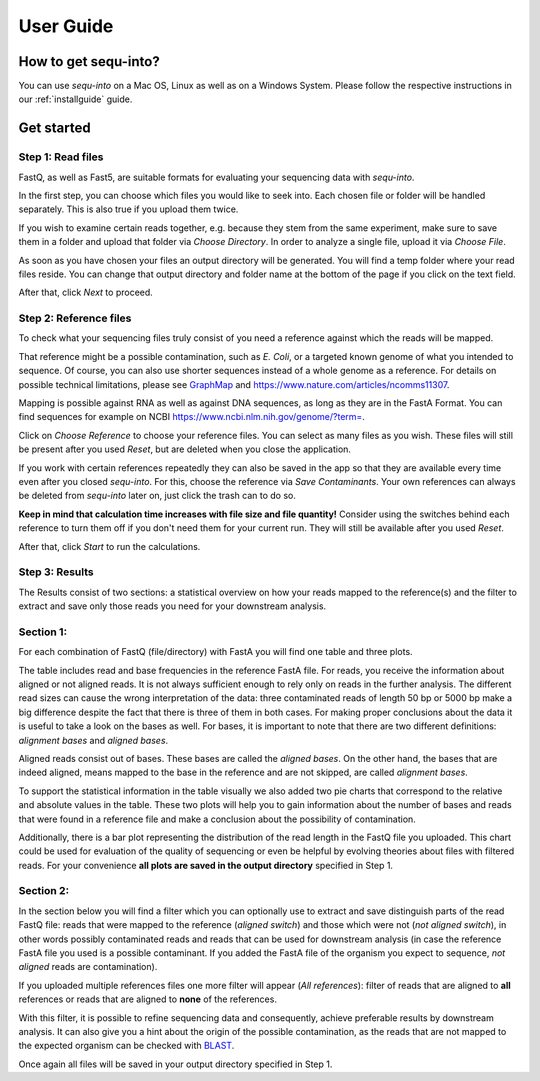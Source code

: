 .. _userguide:

********************
User Guide
********************

How to get sequ-into?
====
You can use *sequ-into* on a Mac OS, Linux as well as on a Windows System. Please follow the respective instructions in our :ref:`installguide` guide.



Get started
====


Step 1: Read files
-------
FastQ, as well as Fast5, are suitable formats for evaluating your sequencing data with *sequ-into*.

In the first step, you can choose which files you would like to seek into. Each chosen file or folder will be handled separately. This is also true if you upload them twice. 

If you wish to examine certain reads together, e.g. because they stem from the same experiment, make sure to save them in a folder and upload that folder via *Choose Directory*. In order to analyze a single file, upload it via *Choose File*.

As soon as you have chosen your files an output directory will be generated. You will find a temp folder where your read files reside. You can change that output directory and folder name at the bottom of the page if you click on the text field.

After that, click *Next* to proceed.

.. image:: ./images/gastep1.png
   :scale: 40



Step 2: Reference files
-------
To check what your sequencing files truly consist of you need a reference against which the reads will be mapped. 

That reference might be a possible contamination, such as *E. Coli*, or a targeted known genome of what you intended to sequence. Of course, you can also use shorter sequences instead of a whole genome as a reference. For details on possible technical limitations, please see `GraphMap <https://github.com/isovic/graphmap>`_ and https://www.nature.com/articles/ncomms11307.

Mapping is possible against RNA as well as against DNA sequences, as long as they are in the FastA Format. You can find sequences for example on NCBI https://www.ncbi.nlm.nih.gov/genome/?term=.

Click on *Choose Reference* to choose your reference files. You can select as many files as you wish. These files will still be present after you used *Reset*, but are deleted when you close the application.

If you work with certain references repeatedly they can also be saved in the app so that they are available every time even after you closed *sequ-into*. For this, choose the reference via *Save Contaminants*. Your own references can always be deleted from *sequ-into* later on, just click the trash can to do so.

**Keep in mind that calculation time increases with file size and file quantity!** Consider using the switches behind each reference to turn them off if you don't need them for your current run. They will still be available after you used *Reset*.

After that, click *Start* to run the calculations.

.. image:: ./images/gastep2.png
   :scale: 40



Step 3: Results
-------


The Results consist of two sections: a statistical overview on how your reads mapped to the reference(s) and the filter to extract and save only those reads you need for your downstream analysis.

Section 1:
-------

For each combination of FastQ (file/directory) with FastA you will find one table and three plots. 

.. image:: ./images/T--Munich--Software_sequ_final.png
   :scale: 35
   
The table includes read and base frequencies in the reference FastA file. For reads, you receive the information about aligned or not aligned reads. It is not always sufficient enough to rely only on reads in the further analysis. The different read sizes can cause the wrong interpretation of the data: three contaminated reads of length 50 bp or 5000 bp make a big difference despite the fact that there is three of them in both cases. For making proper conclusions about the data it is useful to take a look on the bases as well. For bases, it is important to note that there are two different definitions: *alignment bases* and *aligned bases*. 

Aligned reads consist out of bases. These bases are called the *aligned bases*. On the other hand, the bases that are indeed aligned, means mapped to the base in the reference and are not skipped, are called *alignment bases*. 

To support the statistical information in the table visually we also added two pie charts that correspond to the relative and absolute values in the table. These two plots will help you to gain information about the number of bases and reads that were found in a reference file and make a conclusion about the possibility of contamination. 

Additionally, there is a bar plot representing the distribution of the read length in the FastQ file you uploaded. This chart could be used for evaluation of the quality of sequencing or even be helpful by evolving theories about files with filtered reads. For your сonvenience **all plots are saved in the output directory** specified in Step 1.

Section 2:
-------

In the section below you will find a filter which you can optionally use to extract and save distinguish parts of the read FastQ file: reads that were mapped to the reference (*aligned switch*) and those which were not (*not aligned switch*), in other words possibly contaminated reads and reads that can be used for downstream analysis (in case the reference FastA file you used is a possible contaminant. If you added the FastA file of the organism you expect to sequence, *not aligned* reads are contamination).

.. image:: ./images/extractreads.png
    :scale: 30

If you uploaded multiple references files one more filter will appear (*All references*): filter of reads that are aligned to **all** references or reads that are aligned to **none** of the references. 

With this filter, it is possible to refine sequencing data and consequently, achieve preferable results by downstream analysis. It can also give you a hint about the origin of the possible contamination, as the reads that are not mapped to the expected organism can be checked with `BLAST <https://blast.ncbi.nlm.nih.gov/Blast.cgi>`_.

Once again all files will be saved in your output directory specified in Step 1.
